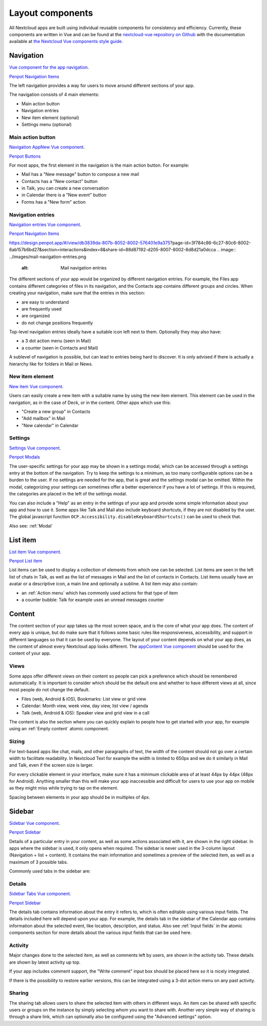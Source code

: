 Layout components
=================

All Nextcloud apps are built using individual reusable components for consistency and efficiency. Currently, these components are written in Vue and can be found at the `nextcloud-vue repository on Github <https://github.com/nextcloud/nextcloud-vue/>`_ with the documentation available at `the Nextcloud Vue components style guide <https://nextcloud-vue-components.netlify.app/>`_.

Navigation
----------

`Vue component for the app navigation <https://nextcloud-vue-components.netlify.app/#/Components/App%20containers/NcAppNavigation?id=ncappnavigation-1>`_.

`Penpot Navigation Items <https://design.penpot.app/#/view/db3839da-807b-8052-8002-576401e9a375?page-id=3f784c86-6c27-80c6-8002-6ab157b6bd27&section=interactions&index=8&share-id=88d87192-d205-8007-8002-8d8d21a0dcca>`_

.. image:: ../images/contacts-navigation.png
   :alt: Contacts navigation


The left navigation provides a way for users to move around different sections of your app.

The navigation consists of 4 main elements:


* Main action button
* Navigation entries
* New item element (optional)
* Settings menu (optional)

Main action button
^^^^^^^^^^^^^^^^^^

`Navigation AppNew Vue component <https://nextcloud-vue-components.netlify.app/#/Components/App%20containers/NcAppNavigation?id=ncappnavigationnew>`_.

`Penpot Buttons <https://design.penpot.app/#/view/db3839da-807b-8052-8002-576401e9a375?page-id=3f784c86-6c27-80c6-8002-6ab157b6bd27&section=interactions&index=0&share-id=88d87192-d205-8007-8002-8d8d21a0dcca>`_

.. image:: ../images/mail-primary-action-button.png
   :alt: Mail primary action button.png


For most apps, the first element in the navigation is the main action button. For example:


* Mail has a "New message" button to compose a new mail
* Contacts has a "New contact" button
* in Talk, you can create a new conversation
* in Calendar there is a "New event" button
* Forms has a "New form" action

Navigation entries
^^^^^^^^^^^^^^^^^^

`Navigation entries Vue component <https://nextcloud-vue-components.netlify.app/#/Components/App%20containers/NcAppNavigation?id=ncappnavigationitem>`_.

`Penpot Navigation Items <https://design.penpot.app/#/view/db3839da-807b-8052-8002-576401e9a375?page-id=3f784c86-6c27-80c6-8002-6ab157b6bd27&section=interactions&index=8&share-id=88d87192-d205-8007-8002-8d8d21a0dcca>`_

https://design.penpot.app/#/view/db3839da-807b-8052-8002-576401e9a375?page-id=3f784c86-6c27-80c6-8002-6ab157b6bd27&section=interactions&index=8&share-id=88d87192-d205-8007-8002-8d8d21a0dcca
.. image:: ../images/mail-navigation-entries.png
   :alt: Mail navigation entries


The different sections of your app would be organized by different navigation entries. For example, the Files app contains different categories of files in its navigation, and the Contacts app contains different groups and circles. When creating your navigation, make sure that the entries in this section:


* are easy to understand
* are frequently used
* are organized
* do not change positions frequently

Top-level navigation entries ideally have a suitable icon left next to them. Optionally they may also have:


* a 3 dot action menu (seen in Mail)
* a counter (seen in Contacts and Mail)

A sublevel of navigation is possible, but can lead to entries being hard to discover. It is only advised if there is actually a hierarchy like for folders in Mail or News.

New item element
^^^^^^^^^^^^^^^^

`New item Vue component <https://nextcloud-vue-components.netlify.app/#/Components/App%20containers/NcAppNavigation?id=ncappnavigationnewitem>`_.

.. image:: ../images/new-item-element.gif
   :alt: Add new item element


Users can easily create a new item with a suitable name by using the new item element. This element can be used in the navigation, as in the case of Deck, or in the content. Other apps which use this:


* "Create a new group" in Contacts
* "Add mailbox" in Mail
* "New calendar" in Calendar

.. _Settings:

Settings
^^^^^^^^

`Settings Vue component <https://nextcloud-vue-components.netlify.app/#/Components/App%20containers/NcAppNavigation?id=ncappnavigationsettings>`_.

`Penpot Modals <https://design.penpot.app/#/view/db3839da-807b-8052-8002-576401e9a375?page-id=3f784c86-6c27-80c6-8002-6ab157b6bd27&section=interactions&index=12&share-id=88d87192-d205-8007-8002-8d8d21a0dcca>`_

.. image:: ../images/talk-settings-modal.png
   :alt: Talk settings modal


The user-specific settings for your app may be shown in a settings modal, which can be accessed through a settings entry at the bottom of the navigation. Try to keep the settings to a minimum, as too many configurable options can be a burden to the user. If no settings are needed for the app, that is great and the settings modal can be omitted. Within the modal, categorizing your settings can sometimes offer a better experience if you have a lot of settings. If this is required, the categories are placed in the left of the settings modal.

You can also include a "Help" as an entry in the settings of your app and provide some simple information about your app and how to use it. Some apps like Talk and Mail also include keyboard shortcuts, if they are not disabled by the user.
The global javascript function ``OCP.Accessibility.disableKeyboardShortcuts()`` can be used to check that.

Also see: :ref:`Modal`

.. _List:

List item
----------

`List item Vue component <https://nextcloud-vue-components.netlify.app/#/Components/NcListItems>`_.

`Penpot List item <https://design.penpot.app/#/view/db3839da-807b-8052-8002-576401e9a375?page-id=3f784c86-6c27-80c6-8002-6ab157b6bd27&section=interactions&index=9&share-id=88d87192-d205-8007-8002-8d8d21a0dcca>`_

.. image:: ../images/list-item.gif
   :alt: Talk list


List items can be used to display a collection of elements from which one can be selected. List items are seen in the left list of chats in Talk, as well as the list of messages in Mail and the list of contacts in Contacts. List items usually have an avatar or a descriptive icon, a main line and optionally a subline. A list item may also contain:


* an :ref:`Action menu` which has commonly used actions for that type of item
* a counter bubble: Talk for example uses an unread messages counter

.. _Content:

Content
-------

The content section of your app takes up the most screen space, and is the core of what your app does. The content of every app is unique, but do make sure that it follows some basic rules like responsiveness, accessibility, and support in different languages so that it can be used by everyone. The layout of your content depends on what your app does, as the content of almost every Nextcloud app looks different. The `appContent Vue component <https://nextcloud-vue-components.netlify.app/#/Components/App%20containers?id=appcontent>`_ should be used for the content of your app.

Views
^^^^^

Some apps offer different views on their content so people can pick a preference which should be remembered automatically. It is important to consider which should be the default one and whether to have different views at all, since most people do not change the default.


* Files (web, Android & iOS), Bookmarks: List view or grid view
* Calendar: Month view, week view, day view, list view / agenda
* Talk (web, Android & iOS): Speaker view and grid view in a call

The content is also the section where you can quickly explain to people how to get started with your app, for example using an :ref:`Empty content` atomic component.

Sizing
^^^^^^

For text-based apps like chat, mails, and other paragraphs of text, the width of the content should not go over a certain width to facilitate readability. In Nextcloud Text for example the width is limited to 650px and we do it similarly in Mail and Talk, even if the screen size is larger.

For every clickable element in your interface, make sure it has a minimum clickable area of at least 44px by 44px (48px for Android). Anything smaller than this will make your app inaccessible and difficult for users to use your app on mobile as they might miss while trying to tap on the element.

Spacing between elements in your app should be in multiples of 4px.

.. _Sidebar:

Sidebar
-------

`Sidebar Vue component <https://nextcloud-vue-components.netlify.app/#/Components/App%20containers/NcAppSidebar?id=ncappsidebar-1>`_.

`Penpot Sidebar <https://design.penpot.app/#/view/db3839da-807b-8052-8002-576401e9a375?page-id=3f784c86-6c27-80c6-8002-6ab157b6bd27&section=interactions&index=11&share-id=88d87192-d205-8007-8002-8d8d21a0dcca>`_

Details of a particular entry in your content, as well as some actions associated with it, are shown in the right sidebar. In apps where the sidebar is used, it only opens when required. The sidebar is never used in the 3-column layout (Navigation + list + content). It contains the main information and sometimes a preview of the selected item, as well as a maximum of 3 possible tabs.

Commonly used tabs in the sidebar are:


Details
^^^^^^^

`Sidebar Tabs Vue component <https://nextcloud-vue-components.netlify.app/#/Components/App%20containers/NcAppSidebar?id=ncappsidebartabs>`_.

`Penpot Sidebar <https://design.penpot.app/#/view/db3839da-807b-8052-8002-576401e9a375?page-id=3f784c86-6c27-80c6-8002-6ab157b6bd27&section=interactions&index=11&share-id=88d87192-d205-8007-8002-8d8d21a0dcca>`_

.. image:: ../images/sidebar-details.png
   :alt: Details tab in Calendar sidebar

The details tab contains information about the entry it refers to, which is often editable using various input fields. The details included here will depend upon your app. For example, the details tab in the sidebar of the Calendar app contains information about the selected event, like location, description, and status. Also see :ref:`Input fields` in the atomic components section for more details about the various input fields that can be used here.

Activity
^^^^^^^^

Major changes done to the selected item, as well as comments left by users, are shown in the activity tab. These details are shown by latest activity up top.

If your app includes comment support, the "Write comment" input box should be placed here so it is nicely integrated.

If there is the possibility to restore earlier versions, this can be integrated using a 3-dot action menu on any past activity.

Sharing
^^^^^^^

.. image:: ../images/sidebar-sharing.png
   :alt: Proposed sharing tab in the sidebar

The sharing tab allows users to share the selected item with others in different ways. An item can be shared with specific users or groups on the instance by simply selecting whom you want to share with. Another very simple way of sharing is through a share link, which can optionally also be configured using the "Advanced settings" option.
